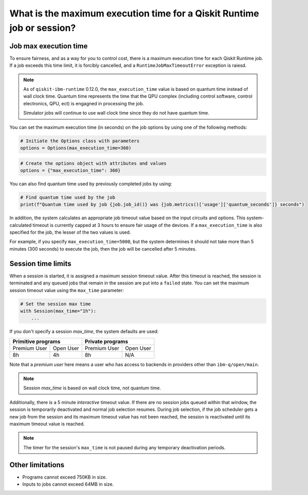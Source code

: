 .. _faqs/max_execution_time:

=======================================================================
What is the maximum execution time for a Qiskit Runtime job or session?
=======================================================================

Job max execution time
***************************

To ensure fairness, and as a way for you to control cost, there is a
maximum execution time for each Qiskit Runtime job. If
a job exceeds this time limit, it is forcibly cancelled, and a ``RuntimeJobMaxTimeoutError``
exception is raiesd.

.. note::
   As of ``qiskit-ibm-runtime`` 0.12.0, the ``max_execution_time`` value is based on quantum
   time instead of wall clock time. Quantum time represents the time that the QPU
   complex (including control software, control electronics, QPU, ect) is engagned in
   processing the job.

   Simulator jobs will continue to use wall clock time since they do not have quantum time.

You can set the maximum execution time (in seconds) on the job options by using one of the following methods:

.. code-block:: python

   # Initiate the Options class with parameters
   options = Options(max_execution_time=360)

.. code-block:: python

   # Create the options object with attributes and values
   options = {"max_execution_time": 360}

You can also find quantum time used by previously completed jobs by using:

.. code-block:: python

   # Find quantum time used by the job
   print(f"Quantum time used by job {job.job_id()} was {job.metrics()['usage']['quantum_seconds']} seconds")

In addition, the system calculates an appropriate job timeout value based on the
input circuits and options. This system-calculated timeout is currently capped
at 3 hours to ensure fair usage of the devices. If a ``max_execution_time`` is
also specified for the job, the lesser of the two values is used.

For example, if you specify ``max_execution_time=5000``, but the system determines
it should not take more than 5 minutes (300 seconds) to execute the job, then the job will be
cancelled after 5 minutes.

Session time limits
***************************

When a session is started, it is assigned a maximum session timeout value.
After this timeout is reached, the session is terminated and any queued jobs that remain in the session are put into a ``failed`` state.
You can set the maximum session timeout value using the ``max_time`` parameter:

.. code-block:: python

   # Set the session max time
   with Session(max_time="1h"):
       ...

If you don't specify a session `max_time`, the system defaults are used:

+--------------+------------------+--------------+-----------+
| Primitive programs              | Private programs         |
+==============+==================+==============+===========+
| Premium User | Open User        | Premium User | Open User |
+--------------+------------------+--------------+-----------+
| 8h           | 4h               | 8h           | N/A       |
+--------------+------------------+--------------+-----------+

Note that a *premium user* here means a user who has access to backends in providers other than ``ibm-q/open/main``.

.. note::
   Session `max_time` is based on wall clock time, not quantum time.


Additionally, there is a 5 minute *interactive* timeout value. If there are no session jobs queued within that window, the session is temporarily deactivated and normal job selection resumes. During job selection, if the job scheduler gets a new job from the session and its maximum timeout value has not been reached, the session is reactivated until its maximum timeout value is reached.

.. note:: The timer for the session's ``max_time`` is not paused during any temporary deactivation periods.


Other limitations
***************************

- Programs cannot exceed 750KB in size.
- Inputs to jobs cannot exceed 64MB in size.